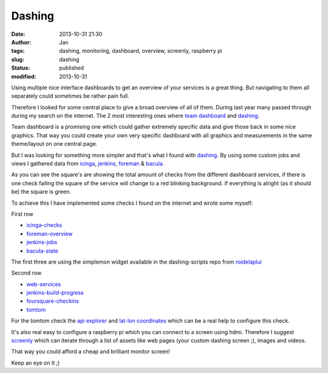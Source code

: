 Dashing
#######
:date: 2013-10-31 21:30
:author: Jan
:tags: dashing, monitoring, dashboard, overview, screenly, raspberry pi
:slug: dashing
:status: published
:modified: 2013-10-31

Using multiple nice interface dashboards to get an overview of your services is a great thing. But navigating to them all separately could sometimes be rather pain full.

Therefore I looked for some central place to give a broad overview of all of them. During last year many passed through during my search on the internet. The 2 most interesting ones where `team dashboard`_ and `dashing`_.

Team dashboard is a promising one which could gather extremely specific data and give those back in some nice graphics. That way you could create your own very specific dashboard with all graphics and measurements in the same theme/layout on one central page.

But I was looking for something more simpler and that's what I found with `dashing`_. By using some custom jobs and views I gathered data from `icinga`_, `jenkins`_, `foreman`_ & `bacula`_.

.. image:: images/dashing/rowOne.png
        :target: images/dashing/rowOne.png
	:alt: Dashing first row

.. image:: images/dashing/rowTwo.png
        :target: images/dashing/rowTwo.png
	:alt: Dashing second row

As you can see the square's are showing the total amount of checks from the different dashboard services, if there is one check failing the square of the service will change to a red blinking background. If everything is alright (as it should be) the square is green.

To achieve this I have implemented some checks I found on the internet and wrote some myself:

First row

* `icinga-checks`_
* `foreman-overview`_
* `jenkins-jobs`_
* `bacula-state`_

The first three are using the simplemon widget available in the dashing-scripts repo from `roidelaplui`_

Second row

* `web-services`_
* `jenkins-build-progress`_
* `foursquare-checkins`_
* `tomtom`_

For the tomtom check the `api explorer`_ and `lat-lon coordinates`_ which can be a real help to configure this check.

It's also real easy to configure a raspberry pi which you can connect to a screen using hdmi. Therefore I suggest `screenly`_ which can iterate through a list of assets like web pages (your custom dashing screen ;), images and videos.

That way you could afford a cheap and brilliant monitor screen!

Keep an eye on it ;)

.. _team dashboard: http://fdietz.github.io/team_dashboard/
.. _dashing: http://shopify.github.io/dashing/
.. _icinga: http://icinga.org/
.. _jenkins: http://jenkins-ci.org/
.. _foreman: http://theforeman.org
.. _bacula: http://bacula.org/
.. _github: http://github.com
.. _foursquare: http://foursquare.com
.. _icinga-checks: https://github.com/roidelapluie/dashing-scripts/blob/master/jobs/icinga.rb
.. _foreman-overview: https://github.com/roidelapluie/dashing-scripts/blob/master/jobs/foreman.rb
.. _jenkins-jobs: https://github.com/roidelapluie/dashing-scripts/blob/master/jobs/jenkins.rb
.. _roidelaplui: https://github.com/roidelapluie/dashing-scripts/
.. _bacula-state: https://github.com/visibilityspots/dashing-scripts#bacula-weberb
.. _web-services: https://gist.github.com/willjohnson/6313986
.. _jenkins-build-progress: https://gist.github.com/mavimo/6334816
.. _foursquare-checkins: https://github.com/visibilityspots/dashing-scripts/blob/master/foursquare.rb
.. _tomtom: https://gist.github.com/sighmin/5628306
.. _api explorer: http://developer.tomtom.com/io-docs
.. _lat-lon coordinates: http://www.satsig.net/maps/lat-long-finder.htm
.. _screenly: http://www.screenlyapp.com/ose.html
